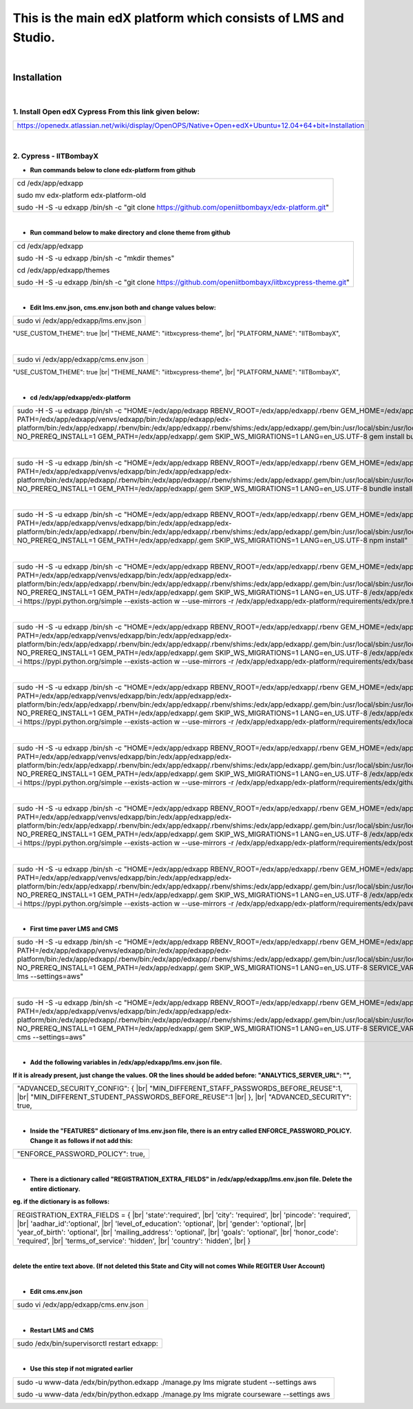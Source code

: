 .. |br| raw:: html

   <br />
   
This is the main edX platform which consists of LMS and Studio.
_______________________________________________________________

|

Installation
============

|

1. Install Open edX Cypress From this link given below:
#######################################################

+----------------------------------------------------------------------------------------------------+
|https://openedx.atlassian.net/wiki/display/OpenOPS/Native+Open+edX+Ubuntu+12.04+64+bit+Installation |
+----------------------------------------------------------------------------------------------------+

|

2. Cypress - IITBombayX
#######################

* **Run commands below to clone edx-platform from github**
+----------------------------------------------------------------------------------------------------+
|cd /edx/app/edxapp                                                                                  |
|                                                                                                    |
|sudo mv  edx-platform edx-platform-old                                                              |
|                                                                                                    |
|sudo -H -S -u edxapp /bin/sh -c "git clone https://github.com/openiitbombayx/edx-platform.git"      |
+----------------------------------------------------------------------------------------------------+

|

* **Run command below to make directory and clone theme from github**
+-----------------------------------------------------------------------------------------------------+
|cd /edx/app/edxapp                                                                                   |
|                                                                                                     |
|sudo -H -S -u edxapp /bin/sh -c "mkdir themes"                                                       |
|                                                                                                     |
|cd /edx/app/edxapp/themes                                                                            |
|                                                                                                     |
|sudo -H -S -u edxapp /bin/sh -c "git clone https://github.com/openiitbombayx/iitbxcypress-theme.git" |      
+-----------------------------------------------------------------------------------------------------+

|

* **Edit lms.env.json, cms.env.json both and change values below:**
+-----------------------------------------------+
|sudo vi /edx/app/edxapp/lms.env.json           |
+-----------------------------------------------+
"USE_CUSTOM_THEME": true |br| "THEME_NAME": "iitbxcypress-theme", |br| "PLATFORM_NAME": "IITBombayX",

|

+-----------------------------------------------+
|sudo vi /edx/app/edxapp/cms.env.json           |
+-----------------------------------------------+
"USE_CUSTOM_THEME": true |br| "THEME_NAME": "iitbxcypress-theme", |br| "PLATFORM_NAME": "IITBombayX",

|

* **cd /edx/app/edxapp/edx-platform**

+---------------------------------------------------------------------------------------------------------------------------------------------------------------------------------------------------------------------------------------------------------------------------------------------------------------------------------------------------------------------------------------------------------------------------------------------------------+
|sudo -H -S -u edxapp /bin/sh -c "HOME=/edx/app/edxapp RBENV_ROOT=/edx/app/edxapp/.rbenv GEM_HOME=/edx/app/edxapp/.gem PATH=/edx/app/edxapp/venvs/edxapp/bin:/edx/app/edxapp/edx-platform/bin:/edx/app/edxapp/.rbenv/bin:/edx/app/edxapp/.rbenv/shims:/edx/app/edxapp/.gem/bin:/usr/local/sbin:/usr/local/bin:/usr/sbin:/usr/bin:/sbin:/bin NO_PREREQ_INSTALL=1 GEM_PATH=/edx/app/edxapp/.gem SKIP_WS_MIGRATIONS=1 LANG=en_US.UTF-8 gem install bundle"   |
+---------------------------------------------------------------------------------------------------------------------------------------------------------------------------------------------------------------------------------------------------------------------------------------------------------------------------------------------------------------------------------------------------------------------------------------------------------+

|

+-----------------------------------------------------------------------------------------------------------------------------------------------------------------------------------------------------------------------------------------------------------------------------------------------------------------------------------------------------------------------------------------------------------------------------------------------------------------+
|sudo -H -S -u edxapp /bin/sh -c "HOME=/edx/app/edxapp RBENV_ROOT=/edx/app/edxapp/.rbenv GEM_HOME=/edx/app/edxapp/.gem PATH=/edx/app/edxapp/venvs/edxapp/bin:/edx/app/edxapp/edx-platform/bin:/edx/app/edxapp/.rbenv/bin:/edx/app/edxapp/.rbenv/shims:/edx/app/edxapp/.gem/bin:/usr/local/sbin:/usr/local/bin:/usr/sbin:/usr/bin:/sbin:/bin NO_PREREQ_INSTALL=1 GEM_PATH=/edx/app/edxapp/.gem SKIP_WS_MIGRATIONS=1 LANG=en_US.UTF-8 bundle install --binstubs"    |
+-----------------------------------------------------------------------------------------------------------------------------------------------------------------------------------------------------------------------------------------------------------------------------------------------------------------------------------------------------------------------------------------------------------------------------------------------------------------+

|

+-----------------------------------------------------------------------------------------------------------------------------------------------------------------------------------------------------------------------------------------------------------------------------------------------------------------------------------------------------------------------------------------------------------------------------------------------------------------+
|sudo -H -S -u edxapp /bin/sh -c "HOME=/edx/app/edxapp RBENV_ROOT=/edx/app/edxapp/.rbenv GEM_HOME=/edx/app/edxapp/.gem PATH=/edx/app/edxapp/venvs/edxapp/bin:/edx/app/edxapp/edx-platform/bin:/edx/app/edxapp/.rbenv/bin:/edx/app/edxapp/.rbenv/shims:/edx/app/edxapp/.gem/bin:/usr/local/sbin:/usr/local/bin:/usr/sbin:/usr/bin:/sbin:/bin NO_PREREQ_INSTALL=1 GEM_PATH=/edx/app/edxapp/.gem SKIP_WS_MIGRATIONS=1 LANG=en_US.UTF-8 npm install"                  |
+-----------------------------------------------------------------------------------------------------------------------------------------------------------------------------------------------------------------------------------------------------------------------------------------------------------------------------------------------------------------------------------------------------------------------------------------------------------------+

|

+-------------------------------------------------------------------------------------------------------------------------------------------------------------------------------------------------------------------------------------------------------------------------------------------------------------------------------------------------------------------------------------------------------------------------------------------------------------------------------------------------------------------------------------------------------------------------------------------------------------------+
|sudo -H -S -u edxapp /bin/sh -c "HOME=/edx/app/edxapp RBENV_ROOT=/edx/app/edxapp/.rbenv GEM_HOME=/edx/app/edxapp/.gem PATH=/edx/app/edxapp/venvs/edxapp/bin:/edx/app/edxapp/edx-platform/bin:/edx/app/edxapp/.rbenv/bin:/edx/app/edxapp/.rbenv/shims:/edx/app/edxapp/.gem/bin:/usr/local/sbin:/usr/local/bin:/usr/sbin:/usr/bin:/sbin:/bin NO_PREREQ_INSTALL=1 GEM_PATH=/edx/app/edxapp/.gem SKIP_WS_MIGRATIONS=1 LANG=en_US.UTF-8 /edx/app/edxapp/venvs/edxapp/bin/pip install -i https://pypi.python.org/simple --exists-action w --use-mirrors -r /edx/app/edxapp/edx-platform/requirements/edx/pre.txt"        |
+-------------------------------------------------------------------------------------------------------------------------------------------------------------------------------------------------------------------------------------------------------------------------------------------------------------------------------------------------------------------------------------------------------------------------------------------------------------------------------------------------------------------------------------------------------------------------------------------------------------------+

|

+-------------------------------------------------------------------------------------------------------------------------------------------------------------------------------------------------------------------------------------------------------------------------------------------------------------------------------------------------------------------------------------------------------------------------------------------------------------------------------------------------------------------------------------------------------------------------------------------------------------------+
|sudo -H -S -u edxapp /bin/sh -c "HOME=/edx/app/edxapp RBENV_ROOT=/edx/app/edxapp/.rbenv GEM_HOME=/edx/app/edxapp/.gem PATH=/edx/app/edxapp/venvs/edxapp/bin:/edx/app/edxapp/edx-platform/bin:/edx/app/edxapp/.rbenv/bin:/edx/app/edxapp/.rbenv/shims:/edx/app/edxapp/.gem/bin:/usr/local/sbin:/usr/local/bin:/usr/sbin:/usr/bin:/sbin:/bin NO_PREREQ_INSTALL=1 GEM_PATH=/edx/app/edxapp/.gem SKIP_WS_MIGRATIONS=1 LANG=en_US.UTF-8 /edx/app/edxapp/venvs/edxapp/bin/pip install -i https://pypi.python.org/simple --exists-action w --use-mirrors -r /edx/app/edxapp/edx-platform/requirements/edx/base.txt"       |
+-------------------------------------------------------------------------------------------------------------------------------------------------------------------------------------------------------------------------------------------------------------------------------------------------------------------------------------------------------------------------------------------------------------------------------------------------------------------------------------------------------------------------------------------------------------------------------------------------------------------+

|

+-------------------------------------------------------------------------------------------------------------------------------------------------------------------------------------------------------------------------------------------------------------------------------------------------------------------------------------------------------------------------------------------------------------------------------------------------------------------------------------------------------------------------------------------------------------------------------------------------------------------+
|sudo -H -S -u edxapp /bin/sh -c "HOME=/edx/app/edxapp RBENV_ROOT=/edx/app/edxapp/.rbenv GEM_HOME=/edx/app/edxapp/.gem PATH=/edx/app/edxapp/venvs/edxapp/bin:/edx/app/edxapp/edx-platform/bin:/edx/app/edxapp/.rbenv/bin:/edx/app/edxapp/.rbenv/shims:/edx/app/edxapp/.gem/bin:/usr/local/sbin:/usr/local/bin:/usr/sbin:/usr/bin:/sbin:/bin NO_PREREQ_INSTALL=1 GEM_PATH=/edx/app/edxapp/.gem SKIP_WS_MIGRATIONS=1 LANG=en_US.UTF-8 /edx/app/edxapp/venvs/edxapp/bin/pip install -i https://pypi.python.org/simple --exists-action w --use-mirrors -r /edx/app/edxapp/edx-platform/requirements/edx/local.txt"      |
+-------------------------------------------------------------------------------------------------------------------------------------------------------------------------------------------------------------------------------------------------------------------------------------------------------------------------------------------------------------------------------------------------------------------------------------------------------------------------------------------------------------------------------------------------------------------------------------------------------------------+

|

+-------------------------------------------------------------------------------------------------------------------------------------------------------------------------------------------------------------------------------------------------------------------------------------------------------------------------------------------------------------------------------------------------------------------------------------------------------------------------------------------------------------------------------------------------------------------------------------------------------------------+
|sudo -H -S -u edxapp /bin/sh -c "HOME=/edx/app/edxapp RBENV_ROOT=/edx/app/edxapp/.rbenv GEM_HOME=/edx/app/edxapp/.gem PATH=/edx/app/edxapp/venvs/edxapp/bin:/edx/app/edxapp/edx-platform/bin:/edx/app/edxapp/.rbenv/bin:/edx/app/edxapp/.rbenv/shims:/edx/app/edxapp/.gem/bin:/usr/local/sbin:/usr/local/bin:/usr/sbin:/usr/bin:/sbin:/bin NO_PREREQ_INSTALL=1 GEM_PATH=/edx/app/edxapp/.gem SKIP_WS_MIGRATIONS=1 LANG=en_US.UTF-8 /edx/app/edxapp/venvs/edxapp/bin/pip install -i https://pypi.python.org/simple --exists-action w --use-mirrors -r /edx/app/edxapp/edx-platform/requirements/edx/github.txt"     |
+-------------------------------------------------------------------------------------------------------------------------------------------------------------------------------------------------------------------------------------------------------------------------------------------------------------------------------------------------------------------------------------------------------------------------------------------------------------------------------------------------------------------------------------------------------------------------------------------------------------------+

|

+-------------------------------------------------------------------------------------------------------------------------------------------------------------------------------------------------------------------------------------------------------------------------------------------------------------------------------------------------------------------------------------------------------------------------------------------------------------------------------------------------------------------------------------------------------------------------------------------------------------------+
|sudo -H -S -u edxapp /bin/sh -c "HOME=/edx/app/edxapp RBENV_ROOT=/edx/app/edxapp/.rbenv GEM_HOME=/edx/app/edxapp/.gem PATH=/edx/app/edxapp/venvs/edxapp/bin:/edx/app/edxapp/edx-platform/bin:/edx/app/edxapp/.rbenv/bin:/edx/app/edxapp/.rbenv/shims:/edx/app/edxapp/.gem/bin:/usr/local/sbin:/usr/local/bin:/usr/sbin:/usr/bin:/sbin:/bin NO_PREREQ_INSTALL=1 GEM_PATH=/edx/app/edxapp/.gem SKIP_WS_MIGRATIONS=1 LANG=en_US.UTF-8 /edx/app/edxapp/venvs/edxapp/bin/pip install -i https://pypi.python.org/simple --exists-action w --use-mirrors -r /edx/app/edxapp/edx-platform/requirements/edx/post.txt"       |
+-------------------------------------------------------------------------------------------------------------------------------------------------------------------------------------------------------------------------------------------------------------------------------------------------------------------------------------------------------------------------------------------------------------------------------------------------------------------------------------------------------------------------------------------------------------------------------------------------------------------+

|

+-------------------------------------------------------------------------------------------------------------------------------------------------------------------------------------------------------------------------------------------------------------------------------------------------------------------------------------------------------------------------------------------------------------------------------------------------------------------------------------------------------------------------------------------------------------------------------------------------------------------+
|sudo -H -S -u edxapp /bin/sh -c "HOME=/edx/app/edxapp RBENV_ROOT=/edx/app/edxapp/.rbenv GEM_HOME=/edx/app/edxapp/.gem PATH=/edx/app/edxapp/venvs/edxapp/bin:/edx/app/edxapp/edx-platform/bin:/edx/app/edxapp/.rbenv/bin:/edx/app/edxapp/.rbenv/shims:/edx/app/edxapp/.gem/bin:/usr/local/sbin:/usr/local/bin:/usr/sbin:/usr/bin:/sbin:/bin NO_PREREQ_INSTALL=1 GEM_PATH=/edx/app/edxapp/.gem SKIP_WS_MIGRATIONS=1 LANG=en_US.UTF-8 /edx/app/edxapp/venvs/edxapp/bin/pip install -i https://pypi.python.org/simple --exists-action w --use-mirrors -r /edx/app/edxapp/edx-platform/requirements/edx/paver.txt"      |
+-------------------------------------------------------------------------------------------------------------------------------------------------------------------------------------------------------------------------------------------------------------------------------------------------------------------------------------------------------------------------------------------------------------------------------------------------------------------------------------------------------------------------------------------------------------------------------------------------------------------+

|

* **First time paver LMS and CMS**
+---------------------------------------------------------------------------------------------------------------------------------------------------------------------------------------------------------------------------------------------------------------------------------------------------------------------------------------------------------------------------------------------------------------------------------------------------------------------------------------------------+
|sudo -H -S -u edxapp /bin/sh -c "HOME=/edx/app/edxapp RBENV_ROOT=/edx/app/edxapp/.rbenv GEM_HOME=/edx/app/edxapp/.gem PATH=/edx/app/edxapp/venvs/edxapp/bin:/edx/app/edxapp/edx-platform/bin:/edx/app/edxapp/.rbenv/bin:/edx/app/edxapp/.rbenv/shims:/edx/app/edxapp/.gem/bin:/usr/local/sbin:/usr/local/bin:/usr/sbin:/usr/bin:/sbin:/bin NO_PREREQ_INSTALL=1 GEM_PATH=/edx/app/edxapp/.gem SKIP_WS_MIGRATIONS=1 LANG=en_US.UTF-8 SERVICE_VARIANT=lms paver update_assets lms --settings=aws"     |
+---------------------------------------------------------------------------------------------------------------------------------------------------------------------------------------------------------------------------------------------------------------------------------------------------------------------------------------------------------------------------------------------------------------------------------------------------------------------------------------------------+

|

+---------------------------------------------------------------------------------------------------------------------------------------------------------------------------------------------------------------------------------------------------------------------------------------------------------------------------------------------------------------------------------------------------------------------------------------------------------------------------------------------------+
|sudo -H -S -u edxapp /bin/sh -c "HOME=/edx/app/edxapp RBENV_ROOT=/edx/app/edxapp/.rbenv GEM_HOME=/edx/app/edxapp/.gem PATH=/edx/app/edxapp/venvs/edxapp/bin:/edx/app/edxapp/edx-platform/bin:/edx/app/edxapp/.rbenv/bin:/edx/app/edxapp/.rbenv/shims:/edx/app/edxapp/.gem/bin:/usr/local/sbin:/usr/local/bin:/usr/sbin:/usr/bin:/sbin:/bin NO_PREREQ_INSTALL=1 GEM_PATH=/edx/app/edxapp/.gem SKIP_WS_MIGRATIONS=1 LANG=en_US.UTF-8 SERVICE_VARIANT=cms paver update_assets cms --settings=aws"     |
+---------------------------------------------------------------------------------------------------------------------------------------------------------------------------------------------------------------------------------------------------------------------------------------------------------------------------------------------------------------------------------------------------------------------------------------------------------------------------------------------------+

|

* **Add the following variables in /edx/app/edxapp/lms.env.json file.**
**If it is already present, just change the values. OR the lines should be added before: "ANALYTICS_SERVER_URL": "",** 

+---------------------------------------------------------------------------------------------------------------------------------------------------------------------------------+
|"ADVANCED_SECURITY_CONFIG": { |br| "MIN_DIFFERENT_STAFF_PASSWORDS_BEFORE_REUSE":1, |br| "MIN_DIFFERENT_STUDENT_PASSWORDS_BEFORE_REUSE":1 |br| }, |br| "ADVANCED_SECURITY": true, |
+---------------------------------------------------------------------------------------------------------------------------------------------------------------------------------+

|

* **Inside the "FEATURES" dictionary of lms.env.json file, there is an entry called ENFORCE_PASSWORD_POLICY. Change it as follows if not add this:**
+---------------------------------+
|"ENFORCE_PASSWORD_POLICY": true, |
+---------------------------------+

|

* **There is a dictionary called "REGISTRATION_EXTRA_FIELDS" in /edx/app/edxapp/lms.env.json file. Delete the entire dictionary.**
**eg. if the dictionary is as follows:**

+---------------------------------------------------------------------------------------------------------------------------------------------------------------------------------------------------------------------------------------------------------------------------------------------------------------------------------------------------------------------------------------------------------------+
| REGISTRATION_EXTRA_FIELDS = { |br| 'state':'required', |br| 'city': 'required', |br| 'pincode': 'required', |br| 'aadhar_id':'optional', |br| 'level_of_education': 'optional', |br| 'gender': 'optional', |br| 'year_of_birth': 'optional', |br| 'mailing_address': 'optional', |br| 'goals': 'optional', |br| 'honor_code': 'required', |br| 'terms_of_service': 'hidden', |br| 'country': 'hidden', |br| } |
+---------------------------------------------------------------------------------------------------------------------------------------------------------------------------------------------------------------------------------------------------------------------------------------------------------------------------------------------------------------------------------------------------------------+

|
**delete the entire text above. (If not deleted this State and City will not comes While REGITER User Account)**

|

* **Edit cms.env.json**
+-----------------------------------------+
|sudo vi /edx/app/edxapp/cms.env.json     |
+-----------------------------------------+

|

* **Restart LMS and CMS**

+-------------------------------------------------------------+
|sudo /edx/bin/supervisorctl restart edxapp:                  |
+-------------------------------------------------------------+

|

* **Use this step if not migrated earlier**
+---------------------------------------------------------------------------------------------------+
|sudo -u www-data /edx/bin/python.edxapp ./manage.py lms migrate student --settings aws             |
|                                                                                                   |
|sudo -u www-data /edx/bin/python.edxapp ./manage.py lms migrate courseware --settings aws          |
+---------------------------------------------------------------------------------------------------+
